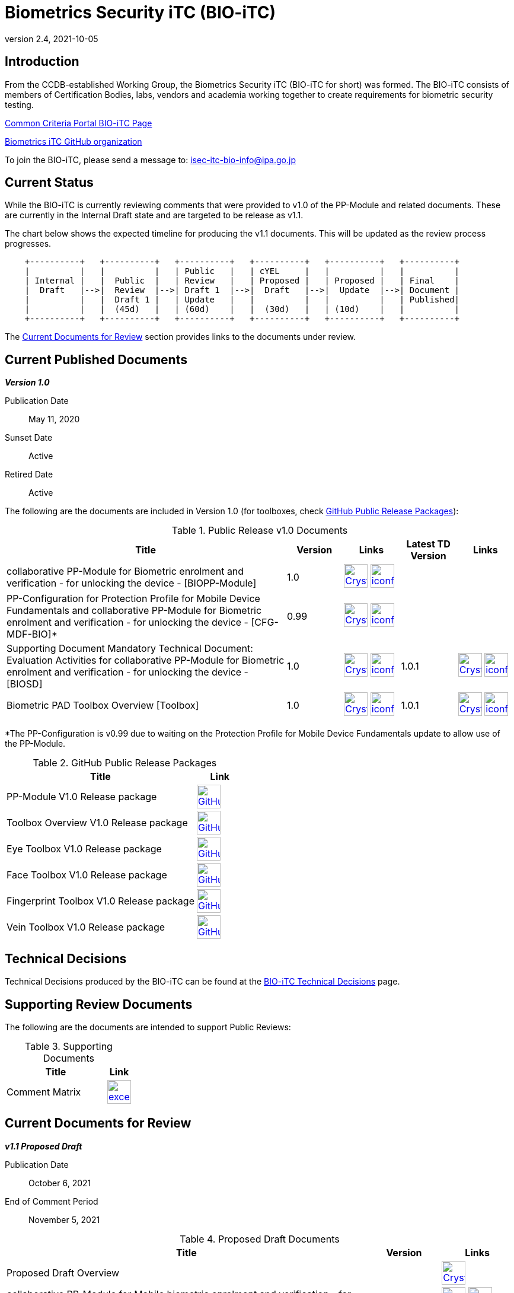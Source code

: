 = Biometrics Security iTC (BIO-iTC)
:showtitle:
:imagesdir: images
:revnumber: 2.4
:revdate: 2021-10-05

== Introduction
From the CCDB-established Working Group, the Biometrics Security iTC (BIO-iTC for short) was formed. The BIO-iTC consists of members of Certification Bodies, labs, vendors and academia working together to create requirements for biometric security testing.

https://www.commoncriteriaportal.org/communities/Bio.cfm[Common Criteria Portal BIO-iTC Page]

https://github.com/biometricITC/[Biometrics iTC GitHub organization]

To join the BIO-iTC, please send a message to: isec-itc-bio-info@ipa.go.jp

== Current Status
While the BIO-iTC is currently reviewing comments that were provided to v1.0 of the PP-Module and related documents. These are currently in the Internal Draft state and are targeted to be release as v1.1.

The chart below shows the expected timeline for producing the v1.1 documents. This will be updated as the review process progresses.

[ditaa, PR_Timeline, png]
....
                                  
    +----------+   +----------+   +----------+   +----------+   +----------+   +----------+
    |          |   |          |   | Public   |   | cYEL     |   |          |   |          |
    | Internal |   |  Public  |   | Review   |   | Proposed |   | Proposed |   | Final    |
    |  Draft   |-->|  Review  |-->| Draft 1  |-->|  Draft   |-->|  Update  |-->| Document |
    |          |   |  Draft 1 |   | Update   |   |          |   |          |   | Published|
    |          |   |  (45d)   |   | (60d)    |   |  (30d)   |   | (10d)    |   |          |
    +----------+   +----------+   +----------+   +----------+   +----------+   +----------+
....

The <<Current Documents for Review>> section provides links to the documents under review.

== Current Published Documents

*_Version 1.0_*

Publication Date:: May 11, 2020
Sunset Date:: Active
Retired Date:: Active

The following are the documents are included in Version 1.0 (for toolboxes, check <<v1.0GHTable>>):

.Public Release v1.0 Documents
[[v1.0DocTable]]
[cols="5,1,1,1,1",options="header"]
|===
|Title 
^.^|Version 
^.^|Links
^.^|Latest TD Version
^.^|Links

.^|collaborative PP-Module for Biometric enrolment and verification - for unlocking the device - [BIOPP-Module]
^.^|1.0
^.^|image:Crystal_Clear_mimetype_pdf.png[link=./v1.0/MOD-BIO-enrl-v1.0.pdf,40,]  image:iconfinder_HTML_Logo_65687.png[link=./v1.0/MOD-BIO-enrl-v1.0.html,40,]
^.^|
^.^|

.^|PP-Configuration for Protection Profile for Mobile Device Fundamentals and collaborative PP-Module for Biometric enrolment and verification - for unlocking the device - [CFG-MDF-BIO]*
^.^|0.99
^.^|image:Crystal_Clear_mimetype_pdf.png[link=./v1.0/PPC+MDF+BIO-v0.99.pdf,40,]  image:iconfinder_HTML_Logo_65687.png[link=./v1.0/PPC+MDF+BIO-v0.99.html,40,]
^.^|
^.^|

.^|Supporting Document Mandatory Technical Document: Evaluation Activities for collaborative PP-Module for Biometric enrolment and verification - for unlocking the device - [BIOSD]
^.^|1.0
^.^|image:Crystal_Clear_mimetype_pdf.png[link=./v1.0/SD-BIO-enrl-v1.0.pdf,40,]  image:iconfinder_HTML_Logo_65687.png[link=./v1.0/SD-BIO-enrl-v1.0.html,40,]
^.^|1.0.1
^.^|image:Crystal_Clear_mimetype_pdf.png[link=./v1.0/SD-BIO-enrl-v1.0.1.pdf,40,]  image:iconfinder_HTML_Logo_65687.png[link=./v1.0/SD-BIO-enrl-v1.0.1.html,40,]

.^|Biometric PAD Toolbox Overview [Toolbox]
^.^|1.0
^.^|image:Crystal_Clear_mimetype_pdf.png[link=./v1.0/BIO-PAD-Toolbox-Overview-v1.0.pdf,40,]  image:iconfinder_HTML_Logo_65687.png[link=./v1.0/BIO-PAD-Toolbox-Overview-v1.0.html,40,]
^.^|1.0.1
^.^|image:Crystal_Clear_mimetype_pdf.png[link=./v1.0/BIO-PAD-Toolbox-Overview-v1.0.1.pdf,40,]  image:iconfinder_HTML_Logo_65687.png[link=./v1.0/BIO-PAD-Toolbox-Overview-v1.0.1.html,40,]

|===

*The PP-Configuration is v0.99 due to waiting on the Protection Profile for Mobile Device Fundamentals update to allow use of the PP-Module.

.GitHub Public Release Packages
[[v1.0GHTable]]
[cols="4,1",options="header"]
|===
|Title 
^|Link

.^|PP-Module V1.0 Release package
^|image:GitHub-Mark-64px.png[link=https://github.com/biometricITC/cPP-biometrics/releases/tag/1.0,40,]

.^|Toolbox Overview V1.0 Release package
^|image:GitHub-Mark-64px.png[link=https://github.com/biometricITC/cPP-toolboxes/releases/tag/1.0,40,]

.^|Eye Toolbox V1.0 Release package
^|image:GitHub-Mark-64px.png[link=https://github.com/biometricITC/Eye-Toolbox/releases/tag/v1.0,40,]

.^|Face Toolbox V1.0 Release package
^|image:GitHub-Mark-64px.png[link=https://github.com/biometricITC/Face-Toolbox/releases/tag/v1.0,40,]

.^|Fingerprint Toolbox V1.0 Release package
^|image:GitHub-Mark-64px.png[link=https://github.com/biometricITC/Fingerprint-Toolbox/releases/tag/v1.0,40,]

.^|Vein Toolbox V1.0 Release package
^|image:GitHub-Mark-64px.png[link=https://github.com/biometricITC/Vein-Toolbox/releases/tag/v1.0,40,]

|===

== Technical Decisions
Technical Decisions produced by the BIO-iTC can be found at the link:./TD/tech-dec.html[BIO-iTC Technical Decisions] page.

== Supporting Review Documents

The following are the documents are intended to support Public Reviews:

.Supporting Documents
[[SupDocTable]]
[cols="4,1",options="header"]
|===
|Title ^|Link

.^|Comment Matrix
^|image:excel-icon-16670.png[link=./comment/BIO-iTC-CommentsMatrix.xlsx,40,]


|===

== Current Documents for Review
*_v1.1 Proposed Draft_*

Publication Date:: October 6, 2021
End of Comment Period:: November 5, 2021

.Proposed Draft Documents
[[PDDocTable]]
[cols="5,1,1",options="header"]
|===
|Title ^|Version ^|Links

.^|Proposed Draft Overview
|
^|image:Crystal_Clear_mimetype_pdf.png[link=./v1.1/proposed-draft/BIO-v1.1-Proposed_Draft_Overview.pdf,40,]

.^|collaborative PP-Module for Mobile biometric enrolment and verification - for unlocking the device -
^.^|1.1
^.^|image:Crystal_Clear_mimetype_pdf.png[link=./v1.1/proposed-draft/MOD-BIO-enrl-v1.1DRAFT.pdf,40,]  image:iconfinder_HTML_Logo_65687.png[link=./v1.1/proposed-draft/MOD-BIO-enrl-v1.1DRAFT.html,40,]

.^|PP-Configuration for Protection Profile for Mobile Device Fundamentals and collaborative Protection Profile Module for Mobile biometric enrolment and verification - for unlocking the device -
^.^|1.1
^.^|image:Crystal_Clear_mimetype_pdf.png[link=./v1.1/proposed-draft/PPC+MDF+BIO-v1.1DRAFT.pdf,40,]  image:iconfinder_HTML_Logo_65687.png[link=./v1.1/proposed-draft/PPC+MDF+BIO-v1.1DRAFT.html,40,]

.^|Supporting Document Mandatory Technical Document: Evaluation Activities for collaborative PP-Module for Mobile biometric enrolment and verification - for unlocking the device -
^.^|1.1
^.^|image:Crystal_Clear_mimetype_pdf.png[link=./v1.1/proposed-draft/SD-BIO-enrl-v1.1DRAFT.pdf,40,]  image:iconfinder_HTML_Logo_65687.png[link=./v1.1/proposed-draft/SD-BIO-enrl-v1.1DRAFT.html,40,]

.^|Biometric PAD Toolbox Overview [Toolbox]
^.^|1.1
^.^|image:Crystal_Clear_mimetype_pdf.png[link=./v1.1/proposed-draft/Toolbox-v1.1DRAFT.pdf,40,]  image:iconfinder_HTML_Logo_65687.png[link=./v1.1/proposed-draft/Toolbox-v1.1DRAFT.html,40,]

.^|GitHub repository (develop branch for PP-Module, PP-Config and SD)
^.^|
^.^|image:GitHub-Mark-64px.png[link=https://github.com/biometricITC/cPP-biometrics/tree/develop,40,]

.^|GitHub repository (develop branch for Toolbox)
^.^|
^.^|image:GitHub-Mark-64px.png[link=https://github.com/biometricITC/cPP-toolboxes/tree/develop,40,]

.^|Eye Toolbox Overview
^.^|1.1
^.^|image:GitHub-Mark-64px.png[link=https://github.com/biometricITC/Eye-Toolbox/blob/Working/EYE_Toolbox_Overview.adoc,40,]

.^|Face Toolbox Overview
^.^|1.1
^.^|image:GitHub-Mark-64px.png[link=https://github.com/biometricITC/Face-Toolbox/blob/Working/Face_Toolbox_Overview.adoc,40,]

.^|Fingerprint Toolbox Overview
^.^|1.1
^.^|image:GitHub-Mark-64px.png[link=https://github.com/biometricITC/Fingerprint-Toolbox/blob/Working/FINGERPRINT_Toolbox_Overview.adoc,40,]

.^|Vein Toolbox Overview
^.^|1.1
^.^|image:GitHub-Mark-64px.png[link=https://github.com/biometricITC/Vein-Toolbox/blob/Working/Vein_Toolbox_Overview.adoc,40,]

|===

== Previous Documents for Review

*_v1.1 Public Review Draft 1 (Comment period closed)_*

Publication Date:: July 1, 2021
End of Comment Period:: August 15, 2021

.Public Review 1 Documents
[[Rev1DocTable]]
[cols="5,1,1",options="header"]
|===
|Title ^|Version ^|Links

.^|Public Review Draft 1 Overview
|
^|image:Crystal_Clear_mimetype_pdf.png[link=./v1.1/pr-draft1/BIO-v1.1-Public_Review_Draft1_Overview.pdf,40,]

.^|collaborative PP-Module for Mobile biometric enrolment and verification - for unlocking the device -
^.^|1.1
^.^|image:Crystal_Clear_mimetype_pdf.png[link=./v1.1/pr-draft1/MOD-BIO-enrl-v1.1DRAFT.pdf,40,]  image:iconfinder_HTML_Logo_65687.png[link=./v1.1/pr-draft1/MOD-BIO-enrl-v1.1DRAFT.html,40,]

.^|PP-Configuration for Protection Profile for Mobile Device Fundamentals and collaborative Protection Profile Module for Mobile biometric enrolment and verification - for unlocking the device -
^.^|1.1
^.^|image:Crystal_Clear_mimetype_pdf.png[link=./v1.1/pr-draft1/PPC+MDF+BIO-v1.1DRAFT.pdf,40,]  image:iconfinder_HTML_Logo_65687.png[link=./v1.1/pr-draft1/PPC+MDF+BIO-v1.1DRAFT.html,40,]

.^|Supporting Document Mandatory Technical Document: Evaluation Activities for collaborative PP-Module for Mobile biometric enrolment and verification - for unlocking the device -
^.^|1.1
^.^|image:Crystal_Clear_mimetype_pdf.png[link=./v1.1/pr-draft1/SD-BIO-enrl-v1.1DRAFT.pdf,40,]  image:iconfinder_HTML_Logo_65687.png[link=./v1.1/pr-draft1/SD-BIO-enrl-v1.1DRAFT.html,40,]

.^|GitHub repository (develop branch)
^.^|
^.^|image:GitHub-Mark-64px.png[link=https://github.com/biometricITC/cPP-biometrics/tree/develop,40,]

|===


== Public Review Archive
Previous public review updates (with links to the documents under review) can be found at the link:./PR-archive.html[Public Release Archive].